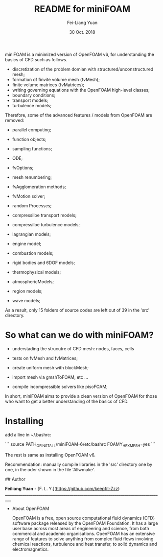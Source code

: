 #                            -*- mode: org; -*-
#
#+TITLE:     README for miniFOAM
#+AUTHOR:    Fei-Liang Yuan
#+DATE:      30 Oct. 2018

miniFOAM is a minimized version of OpenFOAM v6, for understanding the
basics of CFD such as follows.

- discretization of the problem domian with structured/unconstructured mesh;
- formation of finvite volume mesh (fvMesh);
- finite volume matrices (fvMatrices); 
- writing governing equations with the OpenFOAM high-level classes;
- boundary conditions;
- transport models;
- turbulence models;

Therefore, some of the advanced features / models from OpenFOAM are removed:

- parallel computing;
- function objects;
- sampling functions;
- ODE;
- fvOptions;
- mesh renumbering;
- fvAgglomeration methods;
- fvMotion solver;
- random Processes;

- compressilbe transport models;
- compressilbe turbulence models;
- lagrangian models;
- engine model;
- combustion models;
- rigid bodies and 6DOF models;
- thermophysical models;
- atmosphericModels;
- region models;
- wave models;

As a result, only 15 folders of source codes are left out of 39 in the 'src' directory.

* So what can we do with miniFOAM?

- understading the strucutre of CFD mesh: nodes, faces, cells
- tests on fvMesh and fvMatrices;

- create uniform mesh with blockMesh;
- import mesh via gmshToFOAM, etc ...
- compile incompressible solvers like pisoFOAM; 

In short, miniFOAM aims to provide a clean version of OpenFOAM
for those who want to get a better understanding of the basics of CFD.

* Installing

add a line in ~/.bashrc:

```
source PATH_OF_INSTALL/miniFOAM-6/etc/bashrc FOAMY_HEX_MESH=yes
```

The rest is same as installing OpenFOAM v6.

Recommendation: manually compile libraries in the 'src' directory one by one, in the oder shown in the file 'Allwmake'.




## Author

**Feiliang Yuan** - [F. L. Y.](https://github.com/keepfit-Zzz)
___________________________________________________________________________________
- About OpenFOAM

  OpenFOAM is a free, open source computational fluid dynamics (CFD) software
  package released by the OpenFOAM Foundation. It has a large user base across
  most areas of engineering and science, from both commercial and academic
  organisations. OpenFOAM has an extensive range of features to solve anything
  from complex fluid flows involving chemical reactions, turbulence and heat
  transfer, to solid dynamics and electromagnetics.
